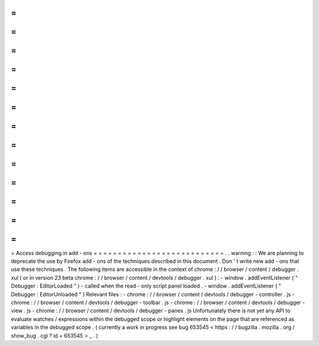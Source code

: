 =
=
=
=
=
=
=
=
=
=
=
=
=
=
=
=
=
=
=
=
=
=
=
=
=
=
=
Access
debugging
in
add
-
ons
=
=
=
=
=
=
=
=
=
=
=
=
=
=
=
=
=
=
=
=
=
=
=
=
=
=
=
.
.
warning
:
:
We
are
planning
to
deprecate
the
use
by
Firefox
add
-
ons
of
the
techniques
described
in
this
document
.
Don
'
t
write
new
add
-
ons
that
use
these
techniques
.
The
following
items
are
accessible
in
the
context
of
chrome
:
/
/
browser
/
content
/
debugger
.
xul
(
or
in
version
23
beta
chrome
:
/
/
browser
/
content
/
devtools
/
debugger
.
xul
)
:
-
window
.
addEventListener
(
"
Debugger
:
EditorLoaded
"
)
-
called
when
the
read
-
only
script
panel
loaded
.
-
window
.
addEventListener
(
"
Debugger
:
EditorUnloaded
"
)
Relevant
files
:
-
chrome
:
/
/
browser
/
content
/
devtools
/
debugger
-
controller
.
js
-
chrome
:
/
/
browser
/
content
/
devtools
/
debugger
-
toolbar
.
js
-
chrome
:
/
/
browser
/
content
/
devtools
/
debugger
-
view
.
js
-
chrome
:
/
/
browser
/
content
/
devtools
/
debugger
-
panes
.
js
Unfortunately
there
is
not
yet
any
API
to
evaluate
watches
/
expressions
within
the
debugged
scope
or
highlight
elements
on
the
page
that
are
referenced
as
variables
in
the
debugged
scope
.
(
currently
a
work
in
progress
see
bug
653545
<
https
:
/
/
bugzilla
.
mozilla
.
org
/
show_bug
.
cgi
?
id
=
653545
>
_
.
)
